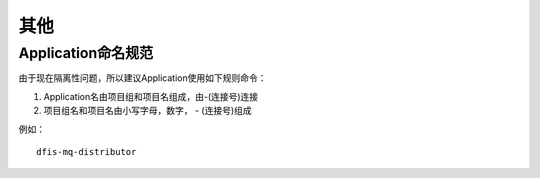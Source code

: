 .. misc

其他
=====================

Application命名规范
------------------------------------------

由于现在隔离性问题，所以建议Application使用如下规则命令：

1. Application名由项目组和项目名组成，由\-(连接号)连接
2. 项目组名和项目名由小写字母，数字， - (连接号)组成

例如：

::

	dfis-mq-distributor
